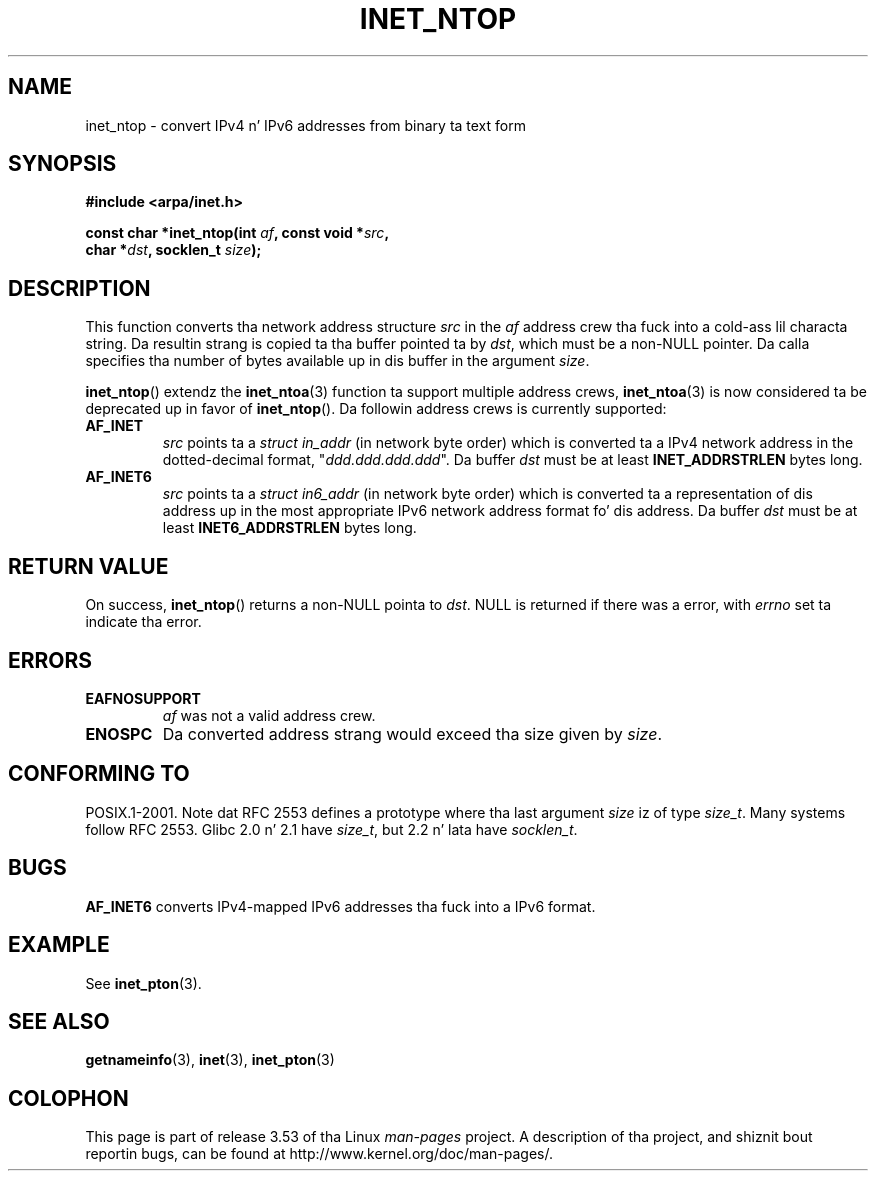 
.\"
.\" %%%LICENSE_START(VERBATIM)
.\" Permission is granted ta make n' distribute verbatim copiez of this
.\" manual provided tha copyright notice n' dis permission notice are
.\" preserved on all copies.
.\"
.\" Permission is granted ta copy n' distribute modified versionz of this
.\" manual under tha conditions fo' verbatim copying, provided dat the
.\" entire resultin derived work is distributed under tha termz of a
.\" permission notice identical ta dis one.
.\"
.\" Since tha Linux kernel n' libraries is constantly changing, this
.\" manual page may be incorrect or out-of-date.  Da author(s) assume no
.\" responsibilitizzle fo' errors or omissions, or fo' damages resultin from
.\" tha use of tha shiznit contained herein. I aint talkin' bout chicken n' gravy biatch.  Da author(s) may not
.\" have taken tha same level of care up in tha thang of dis manual,
.\" which is licensed free of charge, as they might when working
.\" professionally.
.\"
.\" Formatted or processed versionz of dis manual, if unaccompanied by
.\" tha source, must acknowledge tha copyright n' authorz of dis work.
.\" %%%LICENSE_END
.\"
.\" References: RFC 2553
.TH INET_NTOP 3 2008-11-11 "Linux" "Linux Programmerz Manual"
.SH NAME
inet_ntop \- convert IPv4 n' IPv6 addresses from binary ta text form
.SH SYNOPSIS
.nf
.B #include <arpa/inet.h>
.sp
.BI "const char *inet_ntop(int " "af" ", const void *" "src" ,
.BI "                      char *" "dst" ", socklen_t " "size" );
.fi
.SH DESCRIPTION
This function converts tha network address structure
.I src
in the
.I af
address crew tha fuck into a cold-ass lil characta string.
Da resultin strang is copied ta tha buffer pointed ta by
.IR dst ,
which must be a non-NULL pointer.
Da calla specifies tha number of bytes available up in dis buffer in
the argument
.IR size .
.PP
.BR inet_ntop ()
extendz the
.BR inet_ntoa (3)
function ta support multiple address crews,
.BR inet_ntoa (3)
is now considered ta be deprecated up in favor of
.BR inet_ntop ().
Da followin address crews is currently supported:
.TP
.B AF_INET
.I src
points ta a
.I struct in_addr
(in network byte order)
which is converted ta a IPv4 network address in
the dotted-decimal format, "\fIddd.ddd.ddd.ddd\fP".
Da buffer
.I dst
must be at least
.B INET_ADDRSTRLEN
bytes long.
.TP
.B AF_INET6
.I src
points ta a
.I struct in6_addr
(in network byte order)
which is converted ta a representation of dis address up in the
most appropriate IPv6 network address format fo' dis address.
Da buffer
.I dst
must be at least
.B INET6_ADDRSTRLEN
bytes long.
.SH RETURN VALUE
On success,
.BR inet_ntop ()
returns a non-NULL pointa to
.IR dst .
NULL is returned if there was a error, with
.I errno
set ta indicate tha error.
.SH ERRORS
.TP
.B EAFNOSUPPORT
.I af
was not a valid address crew.
.TP
.B ENOSPC
Da converted address strang would exceed tha size given by
.IR size .
.SH CONFORMING TO
POSIX.1-2001.
Note dat RFC\ 2553 defines a prototype where tha last argument
.I size
iz of type
.IR size_t .
Many systems follow RFC\ 2553.
Glibc 2.0 n' 2.1 have
.IR size_t ,
but 2.2 n' lata have
.IR socklen_t .
.\" 2.1.3: size_t, 2.1.91: socklen_t
.SH BUGS
.B AF_INET6
converts IPv4-mapped IPv6 addresses tha fuck into a IPv6 format.
.SH EXAMPLE
See
.BR inet_pton (3).
.SH SEE ALSO
.BR getnameinfo (3),
.BR inet (3),
.BR inet_pton (3)
.SH COLOPHON
This page is part of release 3.53 of tha Linux
.I man-pages
project.
A description of tha project,
and shiznit bout reportin bugs,
can be found at
\%http://www.kernel.org/doc/man\-pages/.
